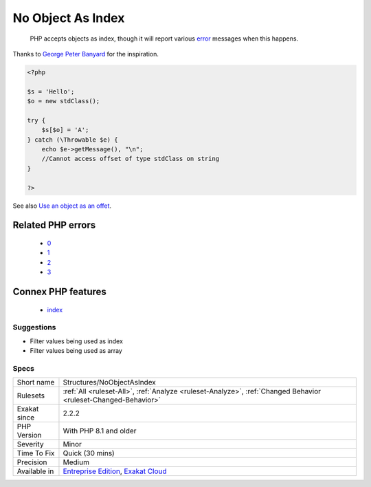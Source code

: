 .. _structures-noobjectasindex:

.. _no-object-as-index:

No Object As Index
++++++++++++++++++

  PHP accepts objects as index, though it will report various `error <https://www.php.net/error>`_ messages when this happens.
Thanks to `George Peter Banyard <https://twitter.com/Girgias>`_ for the inspiration.

.. code-block:: php
   
   <?php
   
   $s = 'Hello';
   $o = new stdClass();
   
   try {
       $s[$o] = 'A';
   } catch (\Throwable $e) {
       echo $e->getMessage(), "\n";
       //Cannot access offset of type stdClass on string
   }
   
   ?>

See also `Use an object as an offet <https://twitter.com/Girgias/status/1405519800575553540>`_.

Related PHP errors 
-------------------

  + `0 <https://php-errors.readthedocs.io/en/latest/messages/Cannot+access+offset+of+type+stdClass+on+string.html>`_
  + `1 <https://php-errors.readthedocs.io/en/latest/messages/Illegal+offset+type+in+isset+or+empty.html>`_
  + `2 <https://php-errors.readthedocs.io/en/latest/messages/Illegal+offset+type.html>`_
  + `3 <https://php-errors.readthedocs.io/en/latest/messages/Index+invalid+or+out+of+range.html>`_



Connex PHP features
-------------------

  + `index <https://php-dictionary.readthedocs.io/en/latest/dictionary/index.ini.html>`_


Suggestions
___________

* Filter values being used as index
* Filter values being used as array




Specs
_____

+--------------+-------------------------------------------------------------------------------------------------------------------------+
| Short name   | Structures/NoObjectAsIndex                                                                                              |
+--------------+-------------------------------------------------------------------------------------------------------------------------+
| Rulesets     | :ref:`All <ruleset-All>`, :ref:`Analyze <ruleset-Analyze>`, :ref:`Changed Behavior <ruleset-Changed-Behavior>`          |
+--------------+-------------------------------------------------------------------------------------------------------------------------+
| Exakat since | 2.2.2                                                                                                                   |
+--------------+-------------------------------------------------------------------------------------------------------------------------+
| PHP Version  | With PHP 8.1 and older                                                                                                  |
+--------------+-------------------------------------------------------------------------------------------------------------------------+
| Severity     | Minor                                                                                                                   |
+--------------+-------------------------------------------------------------------------------------------------------------------------+
| Time To Fix  | Quick (30 mins)                                                                                                         |
+--------------+-------------------------------------------------------------------------------------------------------------------------+
| Precision    | Medium                                                                                                                  |
+--------------+-------------------------------------------------------------------------------------------------------------------------+
| Available in | `Entreprise Edition <https://www.exakat.io/entreprise-edition>`_, `Exakat Cloud <https://www.exakat.io/exakat-cloud/>`_ |
+--------------+-------------------------------------------------------------------------------------------------------------------------+


